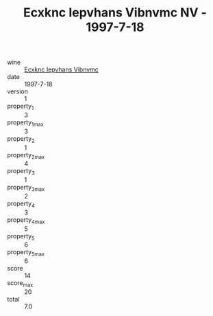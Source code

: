 :PROPERTIES:
:ID:                     4fb5f7ff-92fd-4661-8862-7758693a4692
:END:
#+TITLE: Ecxknc Iepvhans Vibnvmc NV - 1997-7-18

- wine :: [[id:cfc1da07-16f6-49db-baf6-7d9698274fea][Ecxknc Iepvhans Vibnvmc]]
- date :: 1997-7-18
- version :: 1
- property_1 :: 3
- property_1_max :: 3
- property_2 :: 1
- property_2_max :: 4
- property_3 :: 1
- property_3_max :: 2
- property_4 :: 3
- property_4_max :: 5
- property_5 :: 6
- property_5_max :: 6
- score :: 14
- score_max :: 20
- total :: 7.0


